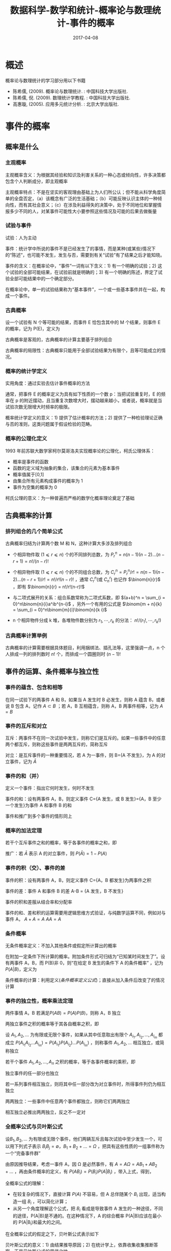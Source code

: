 #+BEGIN_COMMENT
.. title: 
.. slug: 
.. date:  19:26:52 UTC+08:00
.. tags: 
.. category: 
.. link: 
.. description: 
.. type: text
#+END_COMMENT

#+TITLE: 数据科学-数学和统计-概率论与数理统计-事件的概率
#+DATE: 2017-04-08
#+LAYOUT: post
#+TAGS: Statistics
#+CATEGORIES: DATA SCIENTIST


* 概述

概率论与数理统计的学习部分用以下书籍

- 陈希儒, (2009). 概率论与数理统计. : 中国科技大学出版社.
- 陈希儒, 倪. (2009). 数理统计学教程. : 中国科技大学出版社.
- 高惠璇, (2005). 应用多元统计分析. : 北京大学出版社.
#+BEGIN_EXPORT html
<!--more-->
#+END_EXPORT


* 事件的概率 

** 概率是什么

*** 主观概率
主观概率含义：为根据其经验和知识及利害关系的一种心态或倾向性，许多决策都包含个人判断成分，即主观概率

主观概率特点：不是在坚实的客观理由基础上为人们所公认；但不能从科学角度简单的全盘否定，（a）该概念有广泛的生活基础；（b）可能反映认识主体的一种倾向性，而有其社会意义；（c）在涉及利益得失的决策中，处于不同地位和掌握情报多少不同的人，对某事件可能性大小要参照这些情况及可能的后果去做衡量

*** 试验与事件
试验：人为主动

事件：统计学中所说的事件不是已经发生了的事情，而是某种(或某些)情况下的“陈述”，也可能不发生，发生与否，需要到有关“试验”有了结果之后才能知晓。

事件的含义：在概率论中，“事件”一词有以下含义：1) 有一个明确的试验；2) 这个试验的全部可能结果，在试验前就是明确的；3) 有一个明确的陈述，界定了试验全部可能结果中的一个确定部分。

在概率论中，单一的试验结果称为“基本事件”，一个或一些基本事件并在一起，构成一个事件。

*** 古典概率
#+name: 古典概率的定义
\begin{de}[古典概率的定义]
\end{de}
设一个试验有 N 个等可能的结果，而事件 E 恰包含其中的 M 个结果，则事件 E 的概率，记为 P(E)，定义为
#+name: 古典概率定义公式
\begin{equation}
P(E) = M/N
\end{equation}

古典概率是客观的，古典概率的计算主要基于排列组合

古典概率的局限性：古典概率只能用于全部试验结果为有限个，且等可能成立的情况。

*** 概率的统计学定义
实用角度：通过实验去估计事件概率的方法

#+name: 概率统计学定义
\begin{de}[概率统计学定义]
\end{de}
通常，把事件 E 的概率定义为具有如下性质的一个数 p：当把试验重复时，E 的频率在 p 的附近摆动，且当重复次数增大时，摆动越来越小，或者说，概率就是当试验次数无限增大时频率的极限。

概率统计学定义的意义：1) 提供了估计概率的方法；2) 提供了一种检验理论正确与否的准则，这类问题属于假设检验的范畴。

*** 概率的公理化定义
1993 年前苏联大数学家柯尔莫哥洛夫实现概率论的公理化，柯氏公理体系：
 - 概率是事件的函数
 - 函数的定义域为抽象的集合，该集合的元素为基本事件
 - 概率值属于[0,1]
 - 由集合所有元素构成事件的概率为 1
 - 事件为空集的概率为 0

柯氏公理的意义：为一种普遍而严格的数学化概率理论奠定了基础

** 古典概率的计算
*** 排列组合的几个简单公式
古典概率归结为计算两个数 M 和 N，这种计算大多涉及排列组合

- 个相异物件取 (\(1 ⩽ r ⩽ n\)) 个的不同排列总数，为 \(P_r^n = n(n-1)(n-2)...(n-r+1) = n!/(n-r)!\)

- 个相异物件取 (\(1 ⩽ r ⩽ n\)) 个的不同组合总数，为 \(C_r^n = P_r^n/r! = n(n-1)(n-2)...(n-r+1)/r! = n!/r!(n-r)!\) ，通常 \(C_r^n\)(或 \(C_n^r\)) 也记作 \(\binom{n}{r}\) ，即有 \(\binom{n}{r} = n!/r!(n-r)!\) 

- 与二项式展开的关系：组合系数常称为二项式系数，即 \((a+b)^n = \sum_{i = 0}^n\binom{n}{i}a^ib^{n-i}\) ，另外一个有用的公式是 \(\binom{m + n}{k} = \sum_{i = 0}^n\binom{m}{i}\binom{n}{k i}\)

- n 个相异物件分成 k 堆，各堆物件数分别为 \(r_1, ⋯ , r_k\) 的分法： \(n!/(r_1!, ⋯ ,r_k!)\)

*** 古典概率计算举例
古典概率的计算需要根据具体题目，利用捆绑法、插孔法等，这里强调一点，n 个人排成一列的排列数时 \(n!\) 个，而排成一个圆圈则时 \((n-1)!\)

** 事件的运算、条件概率与独立性

*** 事件的蕴含、包含和相等
在同一试验下的两事件 A 和 B，如果当 A 发生时 B 必发生，则称 A 蕴含 B，或者说 B 包含 A，记作 \(A ⊂ B\) ；若 A，B 互相蕴含，则称 A，B 两事件相等，记为 \(A = B\)

*** 事件的互斥和对立
互斥：两事件不在同一次试验中发生，则称它们是互斥的。如果一些事件中的任意两个都互斥，则称这些事件是两两互斥的，简称互斥

对立：是互斥事件的一种重要情况，若 A 为一事件，则 B={A 不发生}，为 A 的对立事件，记为 \(\bar{A}\)

*** 事件的和（并）
定义一个事件：指出它何时发生，何时不发生

事件的和：设有两事件 A，B，则定义事件 C={A 发生，或 B 发生}={A，B 至少一个发生}为事件 A 和事件 B 的和

事件和推广到多个事件的情形同上

*** 概率的加法定理
#+name: 概率的加法定理
\begin{thm}[概率的加法定理]
\end{thm}
若干个互斥事件之和的概率，等于各事件的概率之和，即
#+name: 概率的加法定理公式
\begin{equation}
P(A_1 + A_2 + \dots + A_n) = P(A_1) + P(A_2) + \dots + P(A_n)
\end{equation}

推广：若 \(\bar{A}\) 表示 A 的对立事件，则 \(P(\bar{A}) = 1 - P(A)\)

*** 事件的积（交）、事件的差

事件的积：设有两事件 A，B，则定义事件 C={A，B 都发生}为两事件之积

事件的差：事件 A 和事件 B 的差 A-B = {A 发生，B 不发生}

事件的积和差服从结合率和分配率

事件的和、差和积的运算需要用逻辑思维方式验证，与纯数学运算不同，例如对与事件 A， \(A + A = A\) \(AA = A\)

*** 条件概率
无条件概率定义：不加入其他条件或假定所计算出的概率

#+name: 条件概率定义
\begin{de}[条件概率定义]
\end{de}
在附加一定条件下所计算的概率。附加条件形式可归结为“已知某时间发生了”。设有两事件 A，B，而 P(B)非 0，则“在给定 B 发生的条件下 A 的条件概率” ，记为\(P(A|B)\)，定义为
#+name: 条件概率定义公式
\begin{equation}
P(A|B) = P(AB)/P(B)
\end{equation}

条件概率的计算：利用定义([[条件概率定义公式]])；直接从加入条件后改变了的情况计算

*** 事件的独立性，概率乘法定理
#+name: 两事件独立性定义
\begin{de}[两事件独立性定义]
\end{de}
两件事情 A，B 若满足\(P(AB) = P(A)P(B)\)，则称 A，B 独立

#+name: 概率乘法定理
\begin{thm}[概率乘法定理]
\end{thm}
两独立事件之积的概率等于其各自概率之积，即
#+name: 概率乘法定理公式
\begin{equation}
P(AB) = P(A)P(B)
\end{equation}

#+name: 多事件独立性定义
\begin{de}[多事件独立性定义]
\end{de}
设 \(A_1, A_2, ...\) 为有限或无限个事件，如果从其中任意取出有限个 \(A_{i_1}, A_{i_2}, \dots , A_{i_m}\) 都成立 \(P(A_{i_1}A_{i_2} \dots A_{i_m}) = P(A_{i_1})P(A_{i_2})\dots P(A_{i_m})\) ，则称事件 \(A_1, A_2, ...\) 相互独立，或简称独立

#+name: 多个独立事件概率乘法定理
\begin{thm}[多个独立事件概率乘法定理]
\end{thm}
若干个事件 \(A_1, A_2, \dots , A_n\) 之积的概率，等于各事件概率的乘积，即
#+name: 多个独立事件概率乘法定理公式
\begin{equation}
P(A_1A_2\dots A_n) = P(A_1)P(A_2)\dots P(A_n)
\end{equation}

#+name: 独立事件推论-1
\begin{cor}[独立事件推论-1]
\end{cor}
独立事件的任一部分也独立

#+name: 独立事件推论-2
\begin{cor}[独立事件推论-2]
\end{cor}
若一系列事件相互独立，则将其中任一部分改为对立事件时，所得事件列仍为相互独立

两两独立：一些事件中任意两个事件都独立，则称它们两两独立

相互独立必推出两两独立，反之不一定对

*** 全概率公式与贝叶斯公式
#+name: 完备时间群定义
\begin{de}[完备时间群定义]
\end{de}
设\(B_1, B_2, \dots\) 为有限或无限个事件，他们两辆互斥且每次试验中至少发生一个，可以用下列式子表示 \(B_iB_j = ∅\)，\(B_1 + B_2 + \dots = Ω\) ，把具有这些性质的一组事件称为一个“完备事件群”

#+name: 全概率公式定义
\begin{de}[全概率公式定义]
\end{de}
由原因推导结果，考虑一事件 A，因 Ω 是必然事件，有 \(A = AΩ = AB_1 + AB_2 + \dots\) ，再由条件概率的定义，有 \(P(AB_i) = P(B_i)P(A|B_i)\) ，带入上式，得到，
#+name: 全概率公式
\begin{equation}
P(A) = P(B_1)P(A|B_1) + P(B_2)P(A|B_2) + \dots
\end{equation}

全概率公式的理解：
- 在较复杂的情况下，直接计算 \(P(A)\) 不容易，但 A 总伴随某个 \(B_i\) 出现，适当构造一组 \(B_i\) ，可以简化计算；
- 从另一个角度理解这个公式，把 \(B_i\) 看成是导致事件 A 发生的一种途径，不同的途径，P(A|B)是不通的。在这种情况下，A 的综合概率 P(A|B)应该在最小的 P(A|B_i)和最大的之间。

#+name: 贝叶斯公式定义
\begin{de}[贝叶斯公式定义]
\end{de}
在全概率公式的假定之下，贝叶斯公式表示如下
#+name: 贝叶斯公式
\begin{equation}
\begin{split}
P(B_i|A) &= P(B_iA)/P(A) = P(AB_i)/P(AB) \\ &= P(B_i)P(A|B_i)/\sum_jP(B_j)P(A|B_j)
\end{split}
\end{equation}

贝叶斯公式的意义：1) 由结果推导原因；2) 在统计学上，依靠收集收集推断答案，正是贝叶斯公式的用武之地。

** 例题
\begin{exus}
\end{exus}
假定某种病菌在全人口的带菌率为 10%，又在检测时，带菌者呈阳、阴性反应的概率为 0.95 和 0.05，而不带菌者呈阳、阴性反应的概率则为 0.01 和 0.99。今某人独立地检测三次，发现 2 次呈阳性反应、1 次阴性反应。求“该人为带菌者”的概率是多少? 

解答：假设事件 \(A_1\) 为带菌，事件 \(A_2\) 为不带菌，事件 \(B_1\) 为试验测定为阳性，事件 \(B_2\) 为试验测定为阴性，事件 \(C\) 是做三次重复试验，则由题目可知， \(P(A_1) = 0.1\) ， \(P(B_1|A_1) = 0.95\) ， \(P(B_2|A_1) = 0.05\) ， \(P(B_1|A_2) = 0.01\) ， \(P(B_2|A_2) = 0.99\) ，而且 \(A_1\) 和 \(A_2\) ， \(B_1\) 和 \(B_2\) 都分别组成一个完备事件群，于是，根据全概率公式([[全概率公式]])可知，
\[P(B_1) = P(B_1A_1) + P(B_1A_2) = P(A_1)P(B_1|A_1) + P(A_2)P(B_1|A_2) = \\ 0.1*0.95 + 0.9*0.01 = 0.104\]  
\[P(C|A_1) = P(B_1B_1B_2|A_1) = \binom{3}{2}*0.95^2*(1-0.95) = 0.135375\]  
\[P(C|A_2) = P(B_1B_1B_2|A_2) = \binom{3}{2}*0.01^2*(1-0.01) = 0.000297\]  
于是，我们要求的值 \(P(A_1|C)\) 即：
\[\begin{split}P(A_1|C) &= P(A_1)P(C|A_1)/(P(A_1)P(C|A_1)+ P(A_2)P(C|A_2)) \\ &= 0.1*0.135375/(0.1*0.135375 + 0.9*0.000297) = 0.981\end{split}\]

推广：假设改病人只测一次是阳性，求带菌概率，则
\[\begin{split}P(A_1|B_1)  &= P(A_1)P(B_1|A_1)/(P(A_1)P(B_1|A_1)+ P(A_2)P(B_1|A_2)) \\ &= 0.1*0.0.95/(0.1*0.95 + 0.9*0.01) = 0.913\end{split}\]  
同样，如果病人测定两次都是阳性事件为\(D\)，则带菌概率为
\[\begin{split}P(A_1|D)  &= P(A_1)P(D|A_1)/(P(A_1)P(D|A_1) + P(A_2)P(D|A_2)) \\ &= 0.1*0.95^2/(0.1*0.95^2 + 0.9*0.01^2) = 0.9990\end{split}\]  
若病人测定两次是一阳一阴为事件\(E\)，则带菌概率为
\[\begin{split}P(A_1|E)  &= P(A_1)P(E|A_1)/(P(A_1)P(E|A_1) + P(A_2)P(E|A_2)) \\ &= 0.1*2*0.95*0.05/(0.1*2*0.95*0.01 + 0.9*2*0.01*0.99) = 0.652\end{split}\]  
若病人测定三次是一阳两阴为事件\(F\)，则带菌概率为
\[\begin{split}P(A_1|F)  &= P(A_1)P(F|A_1)/(P(A_1)P(F|A_1) + P(A_2)P(F|A_2)) \\ &= 0.1*3*0.95*0.05^2/(0.1*3*0.95*0.01^2 + 0.9*3*0.01*0.99^2) = 0.0027\end{split}\]  
若病人测定三次是三阳为事件\(G\)，则带菌概率为
\[\begin{split}P(A_1|G)  &= P(A_1)P(G|A_1)/(P(A_1)P(G|A_1) + P(A_2)P(G|A_2)) \\ &= 0.1*0.95^3/(0.1*0.95^3 + 0.9*0.01^3) = 0.999895\end{split}\]  
若病人测定三次是三阴为事件\(H\)，则带菌概率为
\[\begin{split}P(A_1|H)  &= P(A_1)P(H|A_1)/(P(A_1)P(H|A_1) + P(A_2)P(H|A_2)) \\ &= 0.1*0.05^3/(0.1*0.05^3 + 0.9*0.99^3) = 0.000014\end{split}\]

\begin{remark}
\end{remark}
1) 病菌在全球人口的带菌率越低，则一次检验阳性说明其带菌的概率越小，生物医学中的其他检测类似；
2) 针对这道题目推广，病人只检测一次是阳性，其带菌概率为 0.913，说服力不够，如果再测一次，也为阳性，那其带菌带菌概率为 0.9990，基本可以确定其带菌，同样，阴性也是测量两次，但如果测量第二次，结果是阴性，其带菌概率为 0.652，可以进行第三次测量，若第三次是阳性，其带菌概率为 0.981，基本可以确定其带菌，若第三次为阴性，其带菌概率为 0.0027，可以认为其不带菌，综上，就本试验，测定三次可以确定病人是否带菌。

** 参考网页

http://blog.csdn.net/zhang22huan/article/details/8457037


